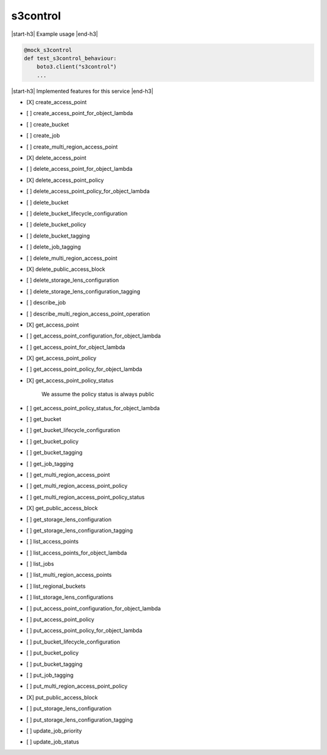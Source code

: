 .. _implementedservice_s3control:

.. |start-h3| raw:: html

    <h3>

.. |end-h3| raw:: html

    </h3>

=========
s3control
=========

|start-h3| Example usage |end-h3|

.. sourcecode:: python

            @mock_s3control
            def test_s3control_behaviour:
                boto3.client("s3control")
                ...



|start-h3| Implemented features for this service |end-h3|

- [X] create_access_point
- [ ] create_access_point_for_object_lambda
- [ ] create_bucket
- [ ] create_job
- [ ] create_multi_region_access_point
- [X] delete_access_point
- [ ] delete_access_point_for_object_lambda
- [X] delete_access_point_policy
- [ ] delete_access_point_policy_for_object_lambda
- [ ] delete_bucket
- [ ] delete_bucket_lifecycle_configuration
- [ ] delete_bucket_policy
- [ ] delete_bucket_tagging
- [ ] delete_job_tagging
- [ ] delete_multi_region_access_point
- [X] delete_public_access_block
- [ ] delete_storage_lens_configuration
- [ ] delete_storage_lens_configuration_tagging
- [ ] describe_job
- [ ] describe_multi_region_access_point_operation
- [X] get_access_point
- [ ] get_access_point_configuration_for_object_lambda
- [ ] get_access_point_for_object_lambda
- [X] get_access_point_policy
- [ ] get_access_point_policy_for_object_lambda
- [X] get_access_point_policy_status
  
        We assume the policy status is always public
        

- [ ] get_access_point_policy_status_for_object_lambda
- [ ] get_bucket
- [ ] get_bucket_lifecycle_configuration
- [ ] get_bucket_policy
- [ ] get_bucket_tagging
- [ ] get_job_tagging
- [ ] get_multi_region_access_point
- [ ] get_multi_region_access_point_policy
- [ ] get_multi_region_access_point_policy_status
- [X] get_public_access_block
- [ ] get_storage_lens_configuration
- [ ] get_storage_lens_configuration_tagging
- [ ] list_access_points
- [ ] list_access_points_for_object_lambda
- [ ] list_jobs
- [ ] list_multi_region_access_points
- [ ] list_regional_buckets
- [ ] list_storage_lens_configurations
- [ ] put_access_point_configuration_for_object_lambda
- [ ] put_access_point_policy
- [ ] put_access_point_policy_for_object_lambda
- [ ] put_bucket_lifecycle_configuration
- [ ] put_bucket_policy
- [ ] put_bucket_tagging
- [ ] put_job_tagging
- [ ] put_multi_region_access_point_policy
- [X] put_public_access_block
- [ ] put_storage_lens_configuration
- [ ] put_storage_lens_configuration_tagging
- [ ] update_job_priority
- [ ] update_job_status

